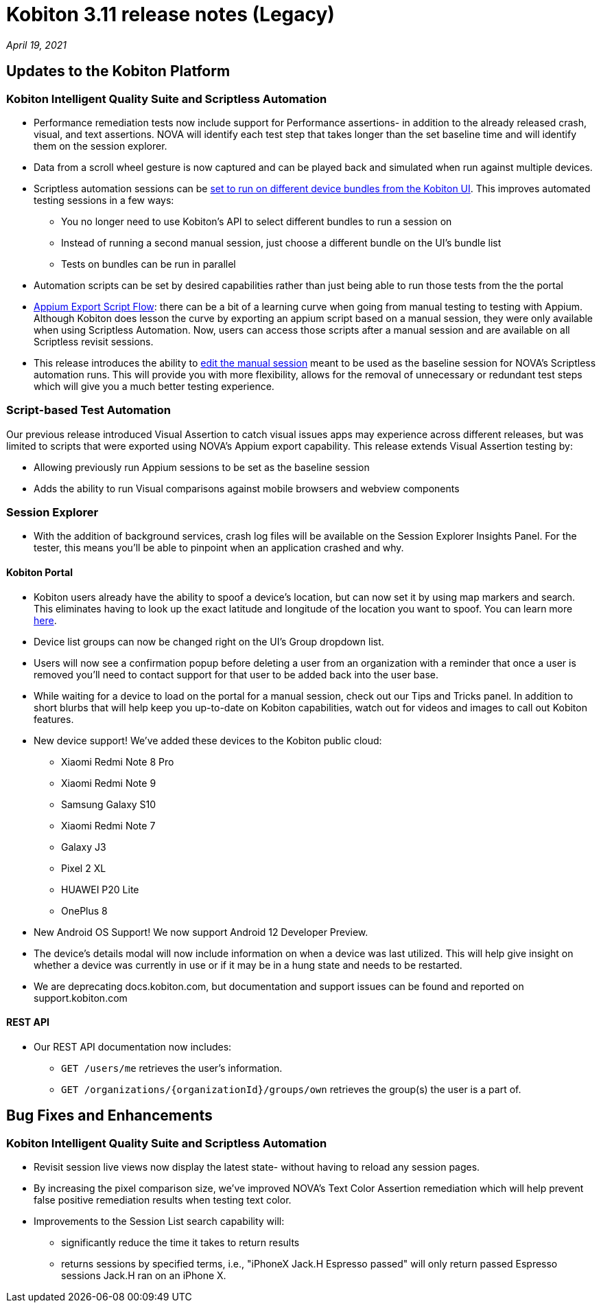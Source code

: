 = Kobiton 3.11 release notes (Legacy)
:navtitle: Kobiton 3.11 release notes

_April 19, 2021_

== Updates to the Kobiton Platform

=== Kobiton Intelligent Quality Suite and Scriptless Automation

* Performance remediation tests now include support for Performance assertions- in addition to the already released crash, visual, and text assertions. NOVA will identify each test step that takes longer than the set baseline time and will identify them on the session explorer.
* Data from a scroll wheel gesture is now captured and can be played back and simulated when run against multiple devices.
* Scriptless automation sessions can be https://support.kobiton.com/hc/articles/360060086051[set to run on different device bundles from the Kobiton UI]. This improves automated testing sessions in a few ways:
** You no longer need to use Kobiton's API to select different bundles to run a session on
** Instead of running a second manual session, just choose a different bundle on the UI's bundle list
** Tests on bundles can be run in parallel
* Automation scripts can be set by desired capabilities rather than just being able to run those tests from the the portal
* https://support.kobiton.com/hc/articles/360059922911[Appium Export Script Flow]: there can be a bit of a learning curve when going from manual testing to testing with Appium. Although Kobiton does lesson the curve by exporting an appium script based on a manual session, they were only available when using Scriptless Automation. Now, users can access those scripts after a manual session and are available on all Scriptless revisit sessions.
* This release introduces the ability to https://support.kobiton.com/hc/articles/360060029671[edit the manual session] meant to be used as the baseline session for NOVA's Scriptless automation runs. This will provide you with more flexibility, allows for the removal of unnecessary or redundant test steps which will give you a much better testing experience.

=== Script-based Test Automation

Our previous release introduced Visual Assertion to catch visual issues apps may experience across different releases, but was limited to scripts that were exported using NOVA's Appium export capability. This release extends Visual Assertion testing by:

* Allowing previously run Appium sessions to be set as the baseline session
* Adds the ability to run Visual comparisons against mobile browsers and webview components

=== Session Explorer

* With the addition of background services, crash log files will be available on the Session Explorer Insights Panel. For the tester, this means you'll be able to pinpoint when an application crashed and why.

==== Kobiton Portal

* Kobiton users already have the ability to spoof a device's location, but can now set it by using map markers and search. This eliminates having  to look up the exact latitude and longitude of the location you want to spoof. You can learn more https://support.kobiton.com/hc/en-us/articles/360055622512[here].
* Device list groups can now be changed right on the UI's Group dropdown list.
* Users will now see a confirmation popup before deleting a user from an organization with a reminder that once a user is removed you'll need to contact support for that user to be added back into the user base.
* While waiting for a device to load on the portal for a manual session, check out our Tips and Tricks panel.  In addition to short blurbs that will help keep you up-to-date on Kobiton capabilities, watch out for videos and images to call out Kobiton features.
* New device support! We've added these devices to the Kobiton public cloud:
** Xiaomi Redmi Note 8 Pro
** Xiaomi Redmi Note 9
** Samsung Galaxy S10
** Xiaomi Redmi Note 7
** Galaxy J3
** Pixel 2 XL
** HUAWEI P20 Lite
** OnePlus 8
* New Android OS Support! We now support Android 12 Developer Preview.
* The device's details modal will now include information on when a device was last utilized. This will help give insight on whether a device was currently in use or if it may be in a hung state and needs to be restarted.  
* We are deprecating docs.kobiton.com, but documentation and support issues can be found and reported on support.kobiton.com

==== REST API

* Our REST API documentation now includes:
** `GET /users/me` retrieves the user's information.
** `GET /organizations/\{organizationId}/groups/own` retrieves the group(s) the user is a part of.

== Bug Fixes and Enhancements

=== Kobiton Intelligent Quality Suite and Scriptless Automation

* Revisit session live views now display the latest state- without having to reload any session pages.
* By increasing the pixel comparison size, we've improved NOVA's Text Color Assertion remediation which will help prevent false positive remediation results when testing text color.
* Improvements to the Session List search capability will:
** significantly reduce the time it takes to return results
** returns sessions by specified terms, i.e., "iPhoneX Jack.H Espresso passed" will only return passed Espresso sessions Jack.H ran on an iPhone X.
